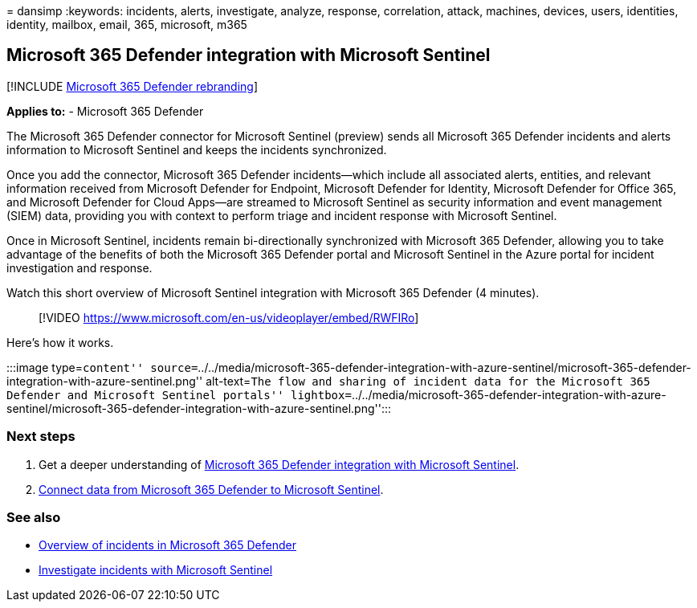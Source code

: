 = 
dansimp
:keywords: incidents, alerts, investigate, analyze, response,
correlation, attack, machines, devices, users, identities, identity,
mailbox, email, 365, microsoft, m365

== Microsoft 365 Defender integration with Microsoft Sentinel

{empty}[!INCLUDE link:../includes/microsoft-defender.md[Microsoft 365
Defender rebranding]]

*Applies to:* - Microsoft 365 Defender

The Microsoft 365 Defender connector for Microsoft Sentinel (preview)
sends all Microsoft 365 Defender incidents and alerts information to
Microsoft Sentinel and keeps the incidents synchronized.

Once you add the connector, Microsoft 365 Defender incidents—which
include all associated alerts, entities, and relevant information
received from Microsoft Defender for Endpoint, Microsoft Defender for
Identity, Microsoft Defender for Office 365, and Microsoft Defender for
Cloud Apps—are streamed to Microsoft Sentinel as security information
and event management (SIEM) data, providing you with context to perform
triage and incident response with Microsoft Sentinel.

Once in Microsoft Sentinel, incidents remain bi-directionally
synchronized with Microsoft 365 Defender, allowing you to take advantage
of the benefits of both the Microsoft 365 Defender portal and Microsoft
Sentinel in the Azure portal for incident investigation and response.

Watch this short overview of Microsoft Sentinel integration with
Microsoft 365 Defender (4 minutes).

____
{empty}[!VIDEO https://www.microsoft.com/en-us/videoplayer/embed/RWFIRo]
____

Here’s how it works.

:::image type=``content''
source=``../../media/microsoft-365-defender-integration-with-azure-sentinel/microsoft-365-defender-integration-with-azure-sentinel.png''
alt-text=``The flow and sharing of incident data for the Microsoft 365
Defender and Microsoft Sentinel portals''
lightbox=``../../media/microsoft-365-defender-integration-with-azure-sentinel/microsoft-365-defender-integration-with-azure-sentinel.png'':::

=== Next steps

[arabic]
. Get a deeper understanding of
link:/azure/sentinel/microsoft-365-defender-sentinel-integration[Microsoft
365 Defender integration with Microsoft Sentinel].
. link:/azure/sentinel/connect-microsoft-365-defender[Connect data from
Microsoft 365 Defender to Microsoft Sentinel].

=== See also

* link:incidents-overview.md[Overview of incidents in Microsoft 365
Defender]
* link:/azure/sentinel/tutorial-investigate-cases[Investigate incidents
with Microsoft Sentinel]
